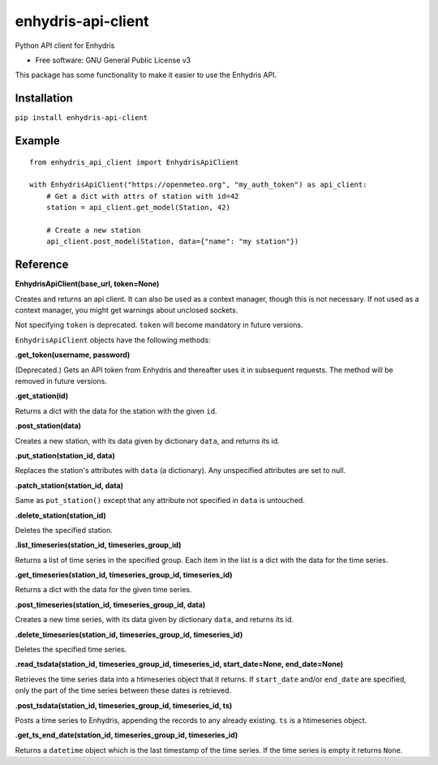 ===================
enhydris-api-client
===================


.. image:: https://img.shields.io/pypi/v/enhydris_api_client.svg
        :target: https://pypi.python.org/pypi/enhydris-api-client
        :alt: Pypi

.. image:: https://img.shields.io/travis/openmeteo/enhydris-api-client.svg
        :target: https://travis-ci.org/openmeteo/enhydris-api-client
        :alt: Build

.. image:: https://codecov.io/github/openmeteo/enhydris-api-client/coverage.svg
        :target: https://codecov.io/gh/openmeteo/enhydris-api-client
        :alt: Coverage

.. image:: https://pyup.io/repos/github/openmeteo/enhydris-api-client/shield.svg
         :target: https://pyup.io/repos/github/openmeteo/enhydris-api-client/
         :alt: Updates

Python API client for Enhydris

* Free software: GNU General Public License v3

This package has some functionality to make it easier to use the
Enhydris API.

Installation
============

``pip install enhydris-api-client``

Example
=======

::

    from enhydris_api_client import EnhydrisApiClient

    with EnhydrisApiClient("https://openmeteo.org", "my_auth_token") as api_client:
        # Get a dict with attrs of station with id=42
        station = api_client.get_model(Station, 42)

        # Create a new station
        api_client.post_model(Station, data={"name": "my station"})


Reference
=========

**EnhydrisApiClient(base_url, token=None)**

Creates and returns an api client. It can also be used as a context
manager, though this is not necessary. If not used as a context manager,
you might get warnings about unclosed sockets.

Not specifying ``token`` is deprecated. ``token`` will become mandatory
in future versions.

``EnhydrisApiClient`` objects have the following methods:

**.get_token(username, password)**

(Deprecated.) Gets an API token from Enhydris and thereafter uses it in
subsequent requests. The method will be removed in future versions.

**.get_station(id)**

Returns a dict with the data for the station with the given ``id``.

**.post_station(data)**

Creates a new station, with its data given by dictionary ``data``, and
returns its id.

**.put_station(station_id, data)**

Replaces the station's attributes with ``data`` (a dictionary). Any
unspecified attributes are set to null.

**.patch_station(station_id, data)**

Same as ``put_station()`` except that any attribute not specified in
``data`` is untouched.

**.delete_station(station_id)**

Deletes the specified station.

**.list_timeseries(station_id, timeseries_group_id)**

Returns a list of time series in the specified group. Each item in the
list is a dict with the data for the time series.

**.get_timeseries(station_id, timeseries_group_id, timeseries_id)**

Returns a dict with the data for the given time series.

**.post_timeseries(station_id, timeseries_group_id, data)**

Creates a new time series, with its data given by dictionary ``data``,
and returns its id.

**.delete_timeseries(station_id, timeseries_group_id, timeseries_id)**

Deletes the specified time series.

**.read_tsdata(station_id, timeseries_group_id, timeseries_id, start_date=None, end_date=None)**

Retrieves the time series data into a htimeseries object that it
returns. If ``start_date`` and/or ``end_date`` are specified, only the
part of the time series between these dates is retrieved.

**.post_tsdata(station_id, timeseries_group_id, timeseries_id, ts)**

Posts a time series to Enhydris, appending the records to any already
existing.  ``ts`` is a htimeseries object.

**.get_ts_end_date(station_id, timeseries_group_id, timeseries_id)**

Returns a ``datetime`` object which is the last timestamp of the time
series. If the time series is empty it returns ``None``.

